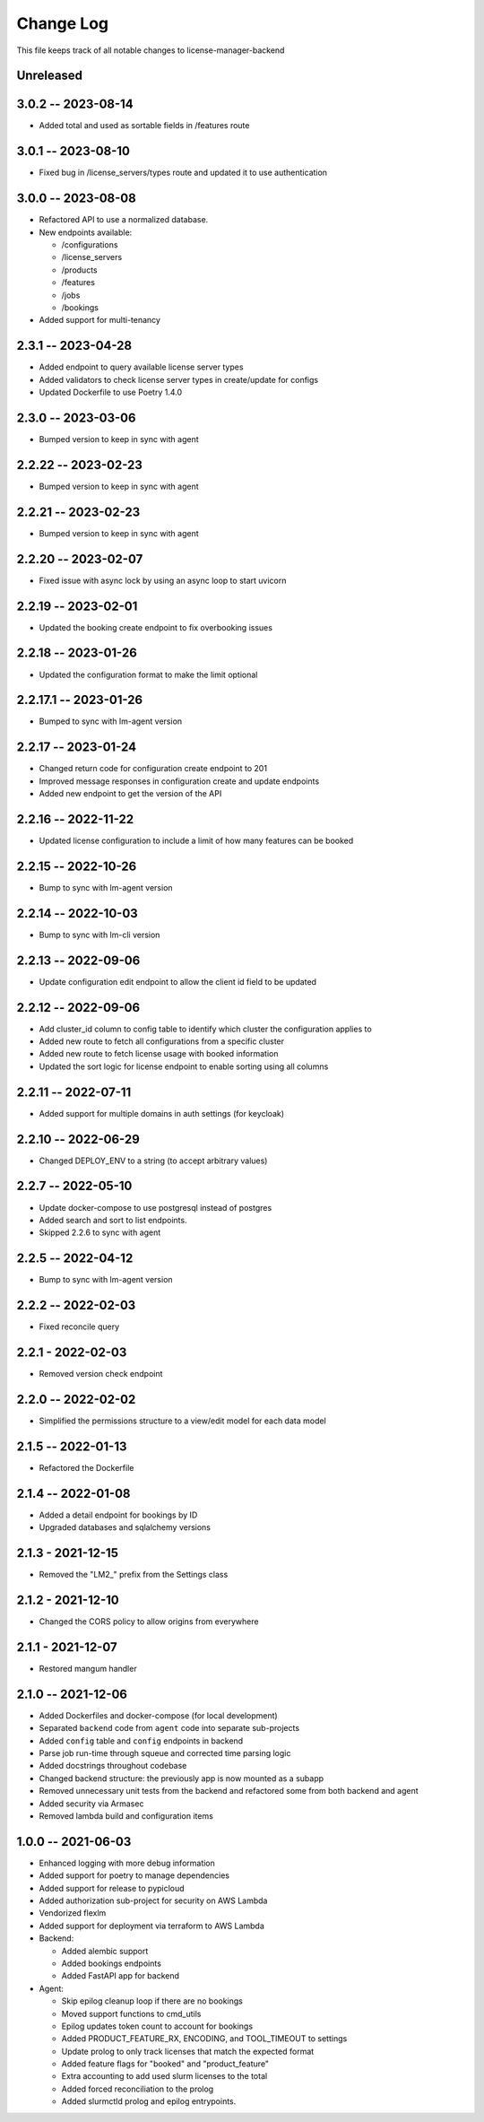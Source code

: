 ============
 Change Log
============

This file keeps track of all notable changes to license-manager-backend

Unreleased
----------

3.0.2 -- 2023-08-14
-------------------
* Added total and used as sortable fields in /features route

3.0.1 -- 2023-08-10
-------------------
* Fixed bug in /license_servers/types route and updated it to use authentication

3.0.0 -- 2023-08-08
-------------------
* Refactored API to use a normalized database.
* New endpoints available:

  - /configurations
  - /license_servers
  - /products
  - /features
  - /jobs
  - /bookings
* Added support for multi-tenancy

2.3.1 -- 2023-04-28
-------------------
* Added endpoint to query available license server types
* Added validators to check license server types in create/update for configs
* Updated Dockerfile to use Poetry 1.4.0

2.3.0 -- 2023-03-06
--------------------
* Bumped version to keep in sync with agent

2.2.22 -- 2023-02-23
--------------------
* Bumped version to keep in sync with agent

2.2.21 -- 2023-02-23
--------------------
* Bumped version to keep in sync with agent

2.2.20 -- 2023-02-07
--------------------
* Fixed issue with async lock by using an async loop to start uvicorn

2.2.19 -- 2023-02-01
--------------------
* Updated the booking create endpoint to fix overbooking issues

2.2.18 -- 2023-01-26
--------------------
* Updated the configuration format to make the limit optional

2.2.17.1 -- 2023-01-26
--------------------
* Bumped to sync with lm-agent version

2.2.17 -- 2023-01-24
--------------------
* Changed return code for configuration create endpoint to 201
* Improved message responses in configuration create and update endpoints
* Added new endpoint to get the version of the API

2.2.16 -- 2022-11-22
--------------------
* Updated license configuration to include a limit of how many features can be booked

2.2.15 -- 2022-10-26
--------------------
* Bump to sync with lm-agent version

2.2.14 -- 2022-10-03
--------------------
* Bump to sync with lm-cli version

2.2.13 -- 2022-09-06
--------------------
* Update configuration edit endpoint to allow the client id field to be updated

2.2.12 -- 2022-09-06
--------------------
* Add cluster_id column to config table to identify which cluster the configuration applies to
* Added new route to fetch all configurations from a specific cluster
* Added new route to fetch license usage with booked information
* Updated the sort logic for license endpoint to enable sorting using all columns

2.2.11 -- 2022-07-11
--------------------
* Added support for multiple domains in auth settings (for keycloak)

2.2.10 -- 2022-06-29
--------------------
* Changed DEPLOY_ENV to a string (to accept arbitrary values)

2.2.7 -- 2022-05-10
-------------------
* Update docker-compose to use postgresql instead of postgres
* Added search and sort to list endpoints.
* Skipped 2.2.6 to sync with agent


2.2.5 -- 2022-04-12
-------------------
* Bump to sync with lm-agent version

2.2.2 -- 2022-02-03
-------------------
* Fixed reconcile query

2.2.1 - 2022-02-03
------------------
* Removed version check endpoint

2.2.0 -- 2022-02-02
-------------------
* Simplified the permissions structure to a view/edit model for each data model

2.1.5 -- 2022-01-13
-------------------
* Refactored the Dockerfile

2.1.4 -- 2022-01-08
-------------------
* Added a detail endpoint for bookings by ID
* Upgraded databases and sqlalchemy versions

2.1.3 - 2021-12-15
------------------
* Removed the "LM2_" prefix from the Settings class

2.1.2 - 2021-12-10
------------------
* Changed the CORS policy to allow origins from everywhere

2.1.1 - 2021-12-07
------------------
* Restored mangum handler

2.1.0 -- 2021-12-06
-------------------
* Added Dockerfiles and docker-compose (for local development)
* Separated ``backend`` code from ``agent`` code into separate sub-projects
* Added ``config`` table and ``config`` endpoints in backend
* Parse job run-time through squeue and corrected time parsing logic
* Added docstrings throughout codebase
* Changed backend structure: the previously app is now mounted as a subapp
* Removed unnecessary unit tests from the backend and refactored some from both backend and agent
* Added security via Armasec
* Removed lambda build and configuration items

1.0.0 -- 2021-06-03
-------------------
* Enhanced logging with more debug information
* Added support for poetry to manage dependencies
* Added support for release to pypicloud
* Added authorization sub-project for security on AWS Lambda
* Vendorized flexlm
* Added support for deployment via terraform to AWS Lambda
* Backend:

  * Added alembic support
  * Added bookings endpoints
  * Added FastAPI app for backend

* Agent:

  * Skip epilog cleanup loop if there are no bookings
  * Moved support functions to cmd_utils
  * Epilog updates token count to account for bookings
  * Added PRODUCT_FEATURE_RX, ENCODING, and TOOL_TIMEOUT to settings
  * Update prolog to only track licenses that match the expected format
  * Added feature flags for "booked" and "product_feature"
  * Extra accounting to add used slurm licenses to the total
  * Added forced reconciliation to the prolog
  * Added slurmctld prolog and epilog entrypoints.
